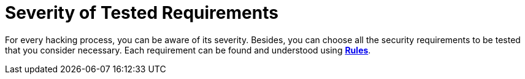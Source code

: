 :slug: use-cases/one-shot-hacking/environments/
:description: You can choose the environments for testing and know the severity of each ethical hacking process with Fluid Attacks.
:keywords: Fluid Attacks, Services, Testing, Enviroment, Hacking, Ethical Hacking, Pentesting
:nextpage: use-cases/one-shot-hacking/vuln-manage/
:category: one-shot-hacking
:section: One-Shot Hacking
:template: use-cases/feature

= Severity of Tested Requirements

For every hacking process, you can be aware of its severity.
Besides, you can choose all the security requirements to be tested
that you consider necessary.
Each requirement can be found and understood using link:../../../rules/[*Rules*].
